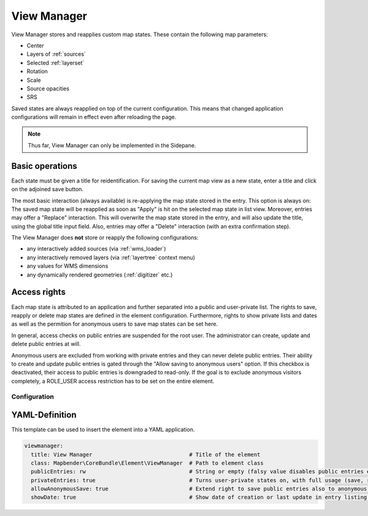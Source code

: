 .. _view_manager:

View Manager
************

View Manager stores and reapplies custom map states. These contain the following map parameters:

* Center
* Layers of :ref:`sources`
* Selected :ref:`layerset`
* Rotation
* Scale
* Source opacities
* SRS

Saved states are always reapplied on top of the current configuration. This means that changed application configurations will remain in effect even after reloading the page.

.. image:: ../../../figures/view_manager_overview.png
     :scale: 80


.. note:: Thus far, View Manager can only be implemented in the Sidepane.

Basic operations
----------------

Each state must be given a title for reidentification. For saving the current map view as a new state, enter a title and click on the adjoined save button.

.. image:: ../../../figures/view_manager_create_map_state.png
     :scale: 80

The most basic interaction (always available) is re-applying the map state stored in the entry. This option is always on: The saved map state will be reapplied as soon as "Apply" is hit on the selected map state in list view. Moreover, entries may offer a "Replace" interaction. This will overwrite the map state stored in the entry, and will also update the title, using the global title input field. Also, entries may offer a "Delete" interaction (with an extra confirmation step).

The View Manager does **not** store or reapply the following configurations:

* any interactively added sources (via :ref:`wms_loader`)
* any interactively removed layers (via :ref:`layertree` context menu)
* any values for WMS dimensions
* any dynamically rendered geometries (:ref:`digitizer` etc.)


Access rights
-------------

Each map state is attributed to an application and further separated into a public and user-private list. The rights to save, reapply or delete map states are defined in the element configuration. Furthermore, rights to show private lists and dates as well as the permition for anonymous users to save map states can be set here.

In general, access checks on public entries are suspended for the root user. The administrator can create, update and delete public entries at will.

Anonymous users are excluded from working with private entries and they can never delete public entries. Their ability to create and update public entries is gated through the "Allow saving to anonymous users" option. If this checkbox is deactivated, their access to public entries is downgraded to read-only. If the goal is to exclude anonymous visitors completely, a ROLE_USER access restriction has to be set on the entire element.


Configuration
=============

.. image:: ../../../figures/view_manager_configuration.png
     :scale: 80


YAML-Definition
---------------

This template can be used to insert the element into a YAML application.

.. code-block:: yaml

  viewmanager:
    title: View Manager                              # Title of the element
    class: Mapbender\CoreBundle\Element\ViewManager  # Path to element class
    publicEntries: rw                                # String or empty (falsy value disables public entries entirely); other allowed values are ro (read only), rw (allow read and write), rwd (allow read and write and deletion) (default: ro).
    privateEntries: true                             # Turns user-private states on, with full usage (save, reapply, delete) (default: true).
    allowAnonymousSave: true                         # Extend right to save public entries also to anonymous users (default: false).
    showDate: true                                   # Show date of creation or last update in entry listing (default: true).